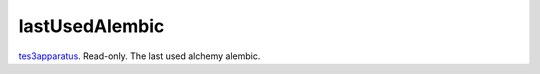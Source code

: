 lastUsedAlembic
====================================================================================================

`tes3apparatus`_. Read-only. The last used alchemy alembic.

.. _`tes3apparatus`: ../../../lua/type/tes3apparatus.html
